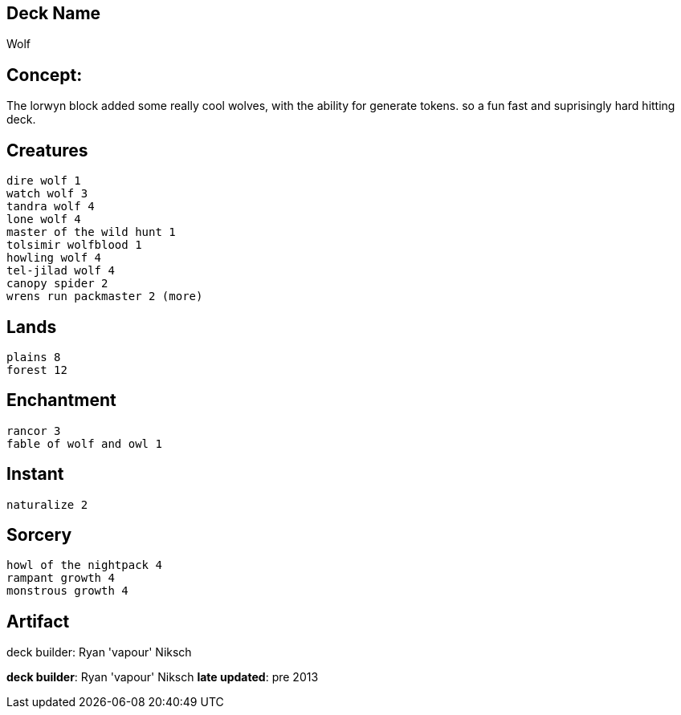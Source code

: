 == Deck Name
Wolf


== Concept:
The lorwyn block added some really cool wolves, with the ability for generate tokens. so a fun fast and suprisingly hard hitting deck.


== Creatures
----
dire wolf 1
watch wolf 3
tandra wolf 4
lone wolf 4
master of the wild hunt 1
tolsimir wolfblood 1
howling wolf 4
tel-jilad wolf 4
canopy spider 2
wrens run packmaster 2 (more)
----


== Lands 
----
plains 8
forest 12
----


== Enchantment
----
rancor 3 
fable of wolf and owl 1
----


== Instant
----
naturalize 2
----


== Sorcery
----
howl of the nightpack 4
rampant growth 4
monstrous growth 4
----


== Artifact
----
----



deck builder: Ryan 'vapour' Niksch

**deck builder**: Ryan 'vapour' Niksch
**late updated**: pre 2013